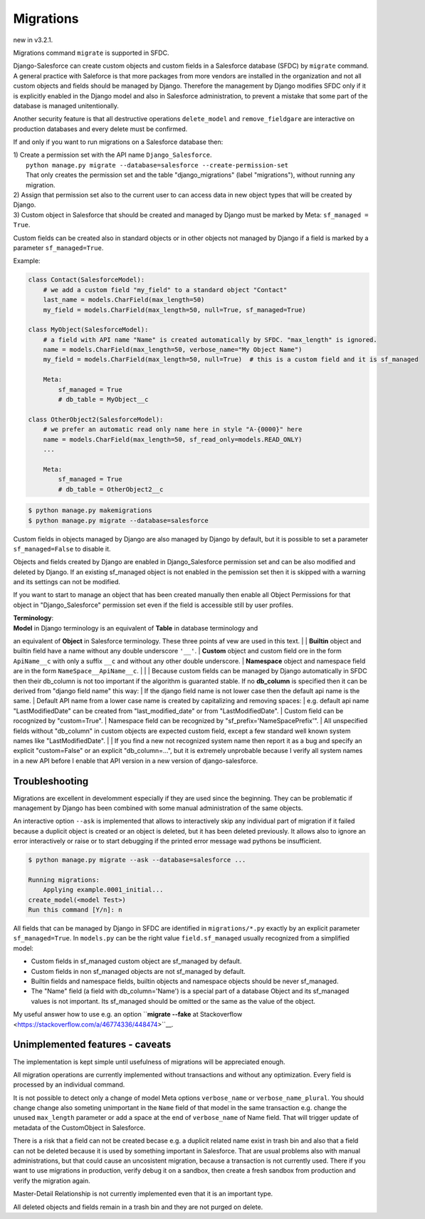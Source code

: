 Migrations
==========

new in v3.2.1.

Migrations command ``migrate`` is supported in SFDC.

Django-Salesforce can create custom objects and custom fields in a Salesforce database (SFDC) by
``migrate`` command. A general practice with Saleforce is that more packages from more vendors
are installed in the organization and not
all custom objects and fields should be managed by Django. Therefore the management by Django
modifies SFDC only if it is explicitly enabled in the Django model and also in Salesforce administration,
to prevent a mistake that some part of the database is managed unitentionally.

Another security feature is that all destructive operations ``delete_model`` and ``remove_fieldgare``
are interactive on production databases and every delete must be confirmed.

If and only if you want to run migrations on a Salesforce database then:

| 1) Create a permission set with the API name ``Django_Salesforce``.  
|    ``python manage.py migrate --database=salesforce --create-permission-set``  
|    That only creates the permission set and the table "django_migrations" (label "migrations"), without running any migration.  
| 2) Assign that permission set also to the current user to can access data in new object types that will be created by Django.
| 3) Custom object in Salesforce that should be created and managed by Django must be marked by Meta: ``sf_managed = True``.
Custom fields can be created also in standard objects or in other objects not managed
by Django if a field is marked by a parameter ``sf_managed=True``.

Example:

.. code:: python

    class Contact(SalesforceModel):
        # we add a custom field "my_field" to a standard object "Contact"
        last_name = models.CharField(max_length=50)
        my_field = models.CharField(max_length=50, null=True, sf_managed=True)

    class MyObject(SalesforceModel):
        # a field with API name "Name" is created automatically by SFDC. "max_length" is ignored.
        name = models.CharField(max_length=50, verbose_name="My Object Name")
        my_field = models.CharField(max_length=50, null=True)  # this is a custom field and it is sf_managed

        Meta:
            sf_managed = True
            # db_table = MyObject__c

    class OtherObject2(SalesforceModel):
        # we prefer an automatic read only name here in style "A-{0000}" here
        name = models.CharField(max_length=50, sf_read_only=models.READ_ONLY)
        ...

        Meta:
            sf_managed = True
            # db_table = OtherObject2__c


.. code:: shell

    $ python manage.py makemigrations
    $ python manage.py migrate --database=salesforce

Custom fields in objects managed by Django are also managed by Django by default,
but it is possible to set a parameter ``sf_managed=False`` to disable it.

Objects and fields created by Django are enabled in Django_Salesforce permission set and can be
also modified and deleted by Django. If an existing sf_managed object is not enabled
in the pemission set then it is skipped with a warning and its settings can not be modified.

If you want to start to manage an object that has been created manually then enable all
Object Permissions for that object in "Django_Salesforce" permission set even if the field
is accessible still by user profiles.

| **Terminology**:  
| **Model** in Django terminology is an equivalent of **Table** in database terminology and
an equivalent of **Object** in Salesforce terminology. These three points af vew are used in this text.  
|
| **Builtin** object and builtin field  have a name without any double underscore ``'__'``.  
| **Custom** object and custom field ore in the form ``ApiName__c`` with only a suffix ``__c``
and without any other double underscore.  
| **Namespace** object and namespace field are in the form ``NameSpace__ApiName__c``.
|  
|  
| Because custom fields can be managed by Django automatically in SFDC then their db_column
is not too important if the algorithm is guaranted stable.
If no **db_column** is specified then it can be derived from "django field name" this way:
| If the django field name is not lower case then the default api name is the same.
| Default API name from a lower case name is created by capitalizing and removing spaces:  
| e.g. default api name "LastModifiedDate" can be created from "last_modified_date" or from
"LastModifiedDate".
| Custom field can be rocognized by "custom=True".
| Namespace field can be recognized by "sf_prefix='NameSpacePrefix'".
| All unspecified fields without "db_column" in custom objects are expected custom field,
except a few standard well known system names like "LastModifiedDate".  
|
| If you find a new not recognized system name then report it as a bug and specify
an explicit "custom=False" or an explicit "db_column=...", but it is extremely unprobable
because I verify all system names in a new API before I enable that API version in a new
version of django-salesforce.


Troubleshooting
---------------

Migrations are excellent in develomment especially if they are used since the beginning.
They can be problematic if management by Django has been combined with some manual administration of the same objects.

An interactive option ``--ask`` is implemented that allows to interactively skip
any individual part of migration if it failed because a duplicit object is created
or an object is deleted, but it has been deleted previously.
It allows also to ignore an error interactively or raise or to start debugging
if the printed error message wad pythons be insufficient.

.. code::

    $ python manage.py migrate --ask --database=salesforce ...

    Running migrations:
        Applying example.0001_initial...
    create_model(<model Test>)
    Run this command [Y/n]: n

All fields that can be managed by Django in SFDC are identified in ``migrations/*.py``
exactly by an explicit parameter ``sf_managed=True``.
In ``models.py`` can be the right value ``field.sf_managed`` usually recognized from a simplified model:

- Custom fields in sf_managed custom object are sf_managed by default.
- Custom fields in non sf_managed objects are not sf_managed by default.
- Builtin fields and namespace fields, builtin objects and namespace objects should be never sf_managed.
- The "Name" field (a field with db_column='Name') is a special part of a database Object and
  its sf_managed values is not important. Its sf_managed should be omitted or the same as the value
  of the object.

My useful answer how to use e.g. an option
``**migrate --fake** at Stackoverflow <https://stackoverflow.com/a/46774336/448474>``__.

Unimplemented features - caveats
--------------------------------

The implementation is kept simple until usefulness of migrations will be appreciated enough.

All migration operations are currently implemented without transactions and without
any optimization. Every field is processed by an individual command.

It is not possible to detect only a change of model Meta options ``verbose_name`` or ``verbose_name_plural``.
You should change change also someting unimportant in the ``Name`` field of that model
in the same transaction e.g. change the unused ``max_length`` parameter or add a space
at the end of ``verbose_name`` of Name field. That will trigger update of metadata of
the CustomObject in Salesforce.

There is a risk that a field can not be created becase e.g. a duplicit related name exist in trash bin
and also that a field can not be deleted because it is used by something important in Salesforce.
That are usual problems also with manual administrations, but that could cause an uncosistent migration,
because a transaction is not currently used. There if you want to use migrations in production,
verify debug it on a sandbox, then create a fresh sandbox from production and verify the migration again.

Master-Detail Relationship is not currently implemented even that it is an important type.

All deleted objects and fields remain in a trash bin and they are not purged on delete.
